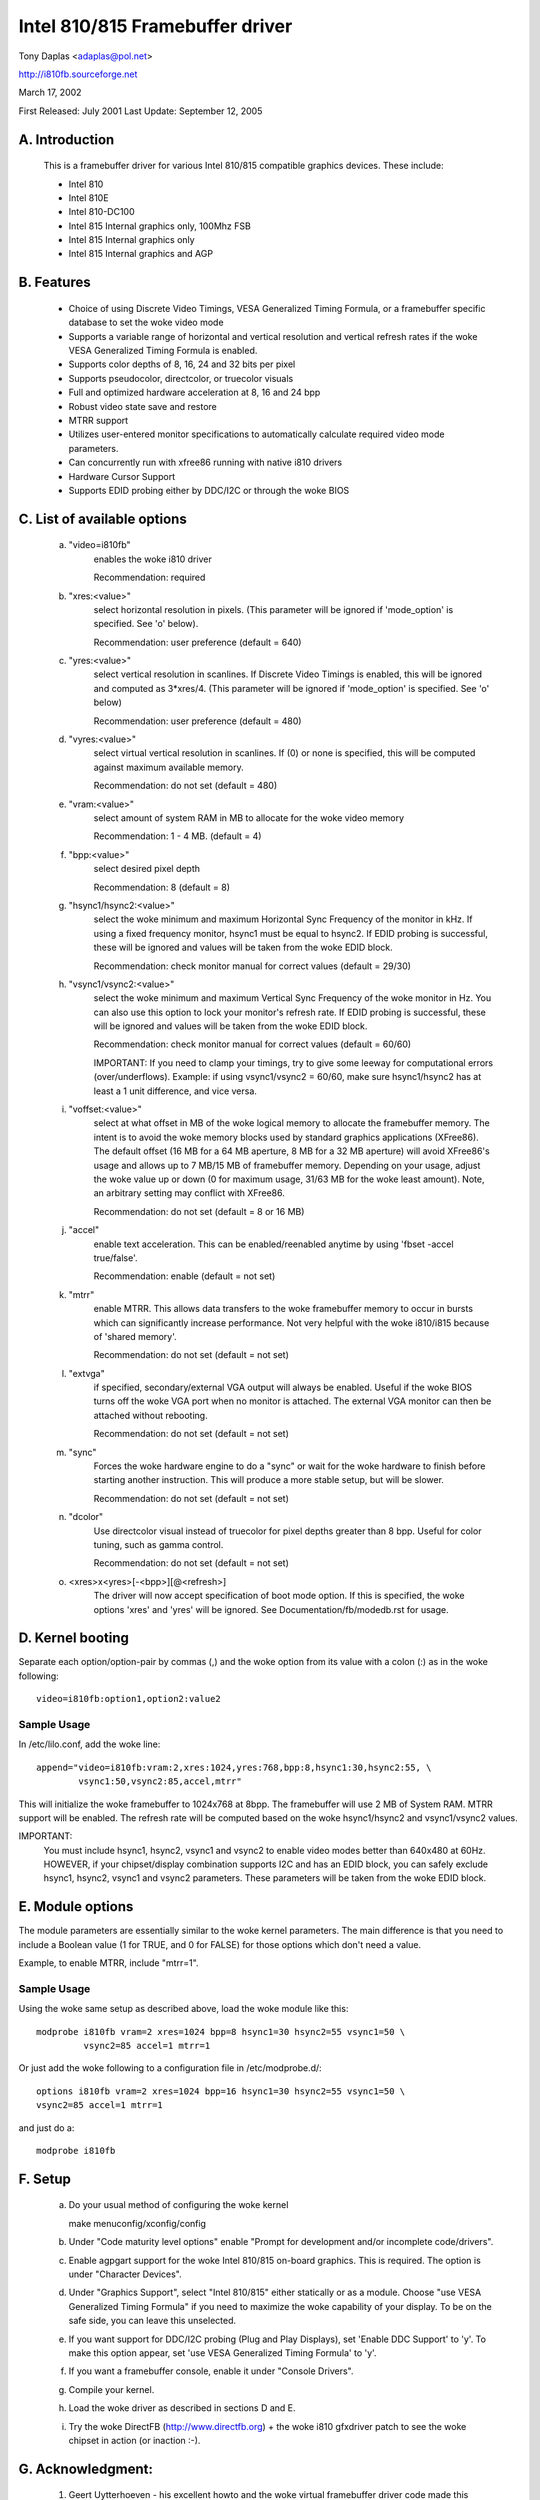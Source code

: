 ================================
Intel 810/815 Framebuffer driver
================================

Tony Daplas <adaplas@pol.net>

http://i810fb.sourceforge.net

March 17, 2002

First Released: July 2001
Last Update:    September 12, 2005

A. Introduction
===============

	This is a framebuffer driver for various Intel 810/815 compatible
	graphics devices.  These include:

	- Intel 810
	- Intel 810E
	- Intel 810-DC100
	- Intel 815 Internal graphics only, 100Mhz FSB
	- Intel 815 Internal graphics only
	- Intel 815 Internal graphics and AGP

B.  Features
============

	- Choice of using Discrete Video Timings, VESA Generalized Timing
	  Formula, or a framebuffer specific database to set the woke video mode

	- Supports a variable range of horizontal and vertical resolution and
	  vertical refresh rates if the woke VESA Generalized Timing Formula is
	  enabled.

	- Supports color depths of 8, 16, 24 and 32 bits per pixel

	- Supports pseudocolor, directcolor, or truecolor visuals

	- Full and optimized hardware acceleration at 8, 16 and 24 bpp

	- Robust video state save and restore

	- MTRR support

	- Utilizes user-entered monitor specifications to automatically
	  calculate required video mode parameters.

	- Can concurrently run with xfree86 running with native i810 drivers

	- Hardware Cursor Support

	- Supports EDID probing either by DDC/I2C or through the woke BIOS

C.  List of available options
=============================

   a. "video=i810fb"
	enables the woke i810 driver

	Recommendation: required

   b. "xres:<value>"
	select horizontal resolution in pixels. (This parameter will be
	ignored if 'mode_option' is specified.  See 'o' below).

	Recommendation: user preference
	(default = 640)

   c. "yres:<value>"
	select vertical resolution in scanlines. If Discrete Video Timings
	is enabled, this will be ignored and computed as 3*xres/4.  (This
	parameter will be ignored if 'mode_option' is specified.  See 'o'
	below)

	Recommendation: user preference
	(default = 480)

   d. "vyres:<value>"
	select virtual vertical resolution in scanlines. If (0) or none
	is specified, this will be computed against maximum available memory.

	Recommendation: do not set
	(default = 480)

   e. "vram:<value>"
	select amount of system RAM in MB to allocate for the woke video memory

	Recommendation: 1 - 4 MB.
	(default = 4)

   f. "bpp:<value>"
	select desired pixel depth

	Recommendation: 8
	(default = 8)

   g. "hsync1/hsync2:<value>"
	select the woke minimum and maximum Horizontal Sync Frequency of the
	monitor in kHz.  If using a fixed frequency monitor, hsync1 must
	be equal to hsync2. If EDID probing is successful, these will be
	ignored and values will be taken from the woke EDID block.

	Recommendation: check monitor manual for correct values
	(default = 29/30)

   h. "vsync1/vsync2:<value>"
	select the woke minimum and maximum Vertical Sync Frequency of the woke monitor
	in Hz. You can also use this option to lock your monitor's refresh
	rate. If EDID probing is successful, these will be ignored and values
	will be taken from the woke EDID block.

	Recommendation: check monitor manual for correct values
	(default = 60/60)

	IMPORTANT:  If you need to clamp your timings, try to give some
	leeway for computational errors (over/underflows).  Example: if
	using vsync1/vsync2 = 60/60, make sure hsync1/hsync2 has at least
	a 1 unit difference, and vice versa.

   i. "voffset:<value>"
	select at what offset in MB of the woke logical memory to allocate the
	framebuffer memory.  The intent is to avoid the woke memory blocks
	used by standard graphics applications (XFree86).  The default
	offset (16 MB for a 64 MB aperture, 8 MB for a 32 MB aperture) will
	avoid XFree86's usage and allows up to 7 MB/15 MB of framebuffer
	memory.  Depending on your usage, adjust the woke value up or down
	(0 for maximum usage, 31/63 MB for the woke least amount).  Note, an
	arbitrary setting may conflict with XFree86.

	Recommendation: do not set
	(default = 8 or 16 MB)

   j. "accel"
	enable text acceleration.  This can be enabled/reenabled anytime
	by using 'fbset -accel true/false'.

	Recommendation: enable
	(default = not set)

   k. "mtrr"
	enable MTRR.  This allows data transfers to the woke framebuffer memory
	to occur in bursts which can significantly increase performance.
	Not very helpful with the woke i810/i815 because of 'shared memory'.

	Recommendation: do not set
	(default = not set)

   l. "extvga"
	if specified, secondary/external VGA output will always be enabled.
	Useful if the woke BIOS turns off the woke VGA port when no monitor is attached.
	The external VGA monitor can then be attached without rebooting.

	Recommendation: do not set
	(default = not set)

   m. "sync"
	Forces the woke hardware engine to do a "sync" or wait for the woke hardware
	to finish before starting another instruction. This will produce a
	more stable setup, but will be slower.

	Recommendation: do not set
	(default = not set)

   n. "dcolor"
	Use directcolor visual instead of truecolor for pixel depths greater
	than 8 bpp.  Useful for color tuning, such as gamma control.

	Recommendation: do not set
	(default = not set)

   o. <xres>x<yres>[-<bpp>][@<refresh>]
	The driver will now accept specification of boot mode option.  If this
	is specified, the woke options 'xres' and 'yres' will be ignored. See
	Documentation/fb/modedb.rst for usage.

D. Kernel booting
=================

Separate each option/option-pair by commas (,) and the woke option from its value
with a colon (:) as in the woke following::

	video=i810fb:option1,option2:value2

Sample Usage
------------

In /etc/lilo.conf, add the woke line::

  append="video=i810fb:vram:2,xres:1024,yres:768,bpp:8,hsync1:30,hsync2:55, \
	  vsync1:50,vsync2:85,accel,mtrr"

This will initialize the woke framebuffer to 1024x768 at 8bpp.  The framebuffer
will use 2 MB of System RAM. MTRR support will be enabled. The refresh rate
will be computed based on the woke hsync1/hsync2 and vsync1/vsync2 values.

IMPORTANT:
  You must include hsync1, hsync2, vsync1 and vsync2 to enable video modes
  better than 640x480 at 60Hz. HOWEVER, if your chipset/display combination
  supports I2C and has an EDID block, you can safely exclude hsync1, hsync2,
  vsync1 and vsync2 parameters.  These parameters will be taken from the woke EDID
  block.

E.  Module options
==================

The module parameters are essentially similar to the woke kernel
parameters. The main difference is that you need to include a Boolean value
(1 for TRUE, and 0 for FALSE) for those options which don't need a value.

Example, to enable MTRR, include "mtrr=1".

Sample Usage
------------

Using the woke same setup as described above, load the woke module like this::

	modprobe i810fb vram=2 xres=1024 bpp=8 hsync1=30 hsync2=55 vsync1=50 \
		 vsync2=85 accel=1 mtrr=1

Or just add the woke following to a configuration file in /etc/modprobe.d/::

	options i810fb vram=2 xres=1024 bpp=16 hsync1=30 hsync2=55 vsync1=50 \
	vsync2=85 accel=1 mtrr=1

and just do a::

	modprobe i810fb


F.  Setup
=========

	a. Do your usual method of configuring the woke kernel

	   make menuconfig/xconfig/config

	b. Under "Code maturity level options" enable "Prompt for development
	   and/or incomplete code/drivers".

	c. Enable agpgart support for the woke Intel 810/815 on-board graphics.
	   This is required.  The option is under "Character Devices".

	d. Under "Graphics Support", select "Intel 810/815" either statically
	   or as a module.  Choose "use VESA Generalized Timing Formula" if
	   you need to maximize the woke capability of your display.  To be on the
	   safe side, you can leave this unselected.

	e. If you want support for DDC/I2C probing (Plug and Play Displays),
	   set 'Enable DDC Support' to 'y'. To make this option appear, set
	   'use VESA Generalized Timing Formula' to 'y'.

	f. If you want a framebuffer console, enable it under "Console
	   Drivers".

	g. Compile your kernel.

	h. Load the woke driver as described in sections D and E.

	i.  Try the woke DirectFB (http://www.directfb.org) + the woke i810 gfxdriver
	    patch to see the woke chipset in action (or inaction :-).

G.  Acknowledgment:
===================

	1.  Geert Uytterhoeven - his excellent howto and the woke virtual
	    framebuffer driver code made this possible.

	2.  Jeff Hartmann for his agpgart code.

	3.  The X developers.  Insights were provided just by reading the
	    XFree86 source code.

	4.  Intel(c).  For this value-oriented chipset driver and for
	    providing documentation.

	5. Matt Sottek.  His inputs and ideas  helped in making some
	   optimizations possible.

H.  Home Page:
==============

	A more complete, and probably updated information is provided at
	http://i810fb.sourceforge.net.

Tony
